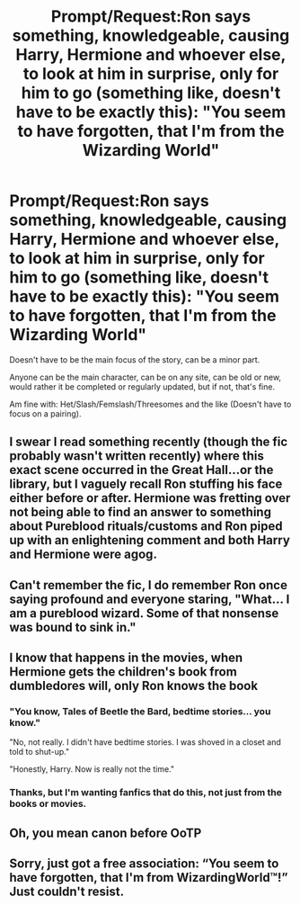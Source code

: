 #+TITLE: Prompt/Request:Ron says something, knowledgeable, causing Harry, Hermione and whoever else, to look at him in surprise, only for him to go (something like, doesn't have to be exactly this): "You seem to have forgotten, that I'm from the Wizarding World"

* Prompt/Request:Ron says something, knowledgeable, causing Harry, Hermione and whoever else, to look at him in surprise, only for him to go (something like, doesn't have to be exactly this): "You seem to have forgotten, that I'm from the Wizarding World"
:PROPERTIES:
:Author: NotSoSnarky
:Score: 33
:DateUnix: 1603335577.0
:DateShort: 2020-Oct-22
:FlairText: Request/Prompt
:END:
Doesn't have to be the main focus of the story, can be a minor part.

Anyone can be the main character, can be on any site, can be old or new, would rather it be completed or regularly updated, but if not, that's fine.

Am fine with: Het/Slash/Femslash/Threesomes and the like (Doesn't have to focus on a pairing).


** I swear I read something recently (though the fic probably wasn't written recently) where this exact scene occurred in the Great Hall...or the library, but I vaguely recall Ron stuffing his face either before or after. Hermione was fretting over not being able to find an answer to something about Pureblood rituals/customs and Ron piped up with an enlightening comment and both Harry and Hermione were agog.
:PROPERTIES:
:Author: idiom6
:Score: 15
:DateUnix: 1603352501.0
:DateShort: 2020-Oct-22
:END:


** Can't remember the fic, I do remember Ron once saying profound and everyone staring, "What... I am a pureblood wizard. Some of that nonsense was bound to sink in."
:PROPERTIES:
:Author: streakermaximus
:Score: 13
:DateUnix: 1603354290.0
:DateShort: 2020-Oct-22
:END:


** I know that happens in the movies, when Hermione gets the children's book from dumbledores will, only Ron knows the book
:PROPERTIES:
:Author: chicken1998
:Score: 13
:DateUnix: 1603338529.0
:DateShort: 2020-Oct-22
:END:

*** "You know, Tales of Beetle the Bard, bedtime stories... you know."

"No, not really. I didn't have bedtime stories. I was shoved in a closet and told to shut-up."

"Honestly, Harry. Now is really not the time."
:PROPERTIES:
:Author: streakermaximus
:Score: 27
:DateUnix: 1603354202.0
:DateShort: 2020-Oct-22
:END:


*** Thanks, but I'm wanting fanfics that do this, not just from the books or movies.
:PROPERTIES:
:Author: NotSoSnarky
:Score: 11
:DateUnix: 1603341357.0
:DateShort: 2020-Oct-22
:END:


** Oh, you mean canon before OoTP
:PROPERTIES:
:Author: Lancaster1719
:Score: 3
:DateUnix: 1603361036.0
:DateShort: 2020-Oct-22
:END:


** Sorry, just got a free association: “You seem to have forgotten, that I'm from WizardingWorld™!” Just couldn't resist.
:PROPERTIES:
:Author: ceplma
:Score: 4
:DateUnix: 1603343815.0
:DateShort: 2020-Oct-22
:END:
